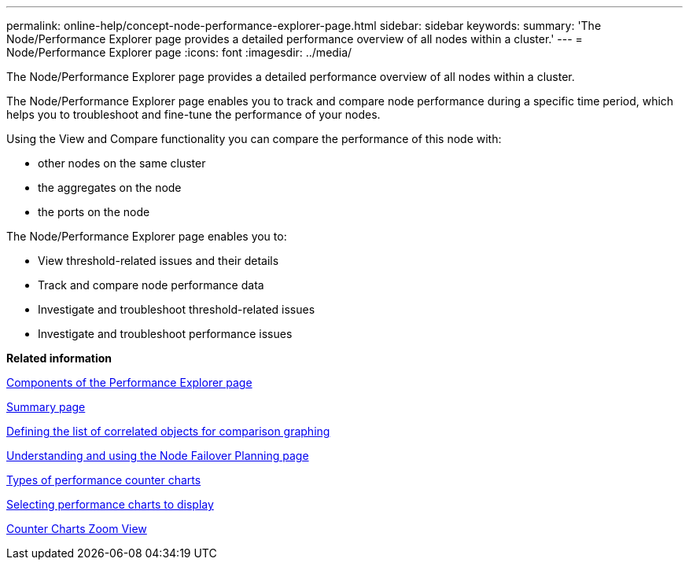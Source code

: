 ---
permalink: online-help/concept-node-performance-explorer-page.html
sidebar: sidebar
keywords: 
summary: 'The Node/Performance Explorer page provides a detailed performance overview of all nodes within a cluster.'
---
= Node/Performance Explorer page
:icons: font
:imagesdir: ../media/

[.lead]
The Node/Performance Explorer page provides a detailed performance overview of all nodes within a cluster.

The Node/Performance Explorer page enables you to track and compare node performance during a specific time period, which helps you to troubleshoot and fine-tune the performance of your nodes.

Using the View and Compare functionality you can compare the performance of this node with:

* other nodes on the same cluster
* the aggregates on the node
* the ports on the node

The Node/Performance Explorer page enables you to:

* View threshold-related issues and their details
* Track and compare node performance data
* Investigate and troubleshoot threshold-related issues
* Investigate and troubleshoot performance issues

*Related information*

xref:concept-components-of-the-performance-explorer-page.adoc[Components of the Performance Explorer page]

xref:reference-summary-page-opm.adoc[Summary page]

xref:task-defining-the-list-of-correlated-objects-for-comparison-graphing.adoc[Defining the list of correlated objects for comparison graphing]

xref:reference-understanding-and-using-the-node-failover-planning-page.adoc[Understanding and using the Node Failover Planning page]

xref:reference-types-of-performance-counter-charts.adoc[Types of performance counter charts]

xref:task-selecting-performance-charts-to-display.adoc[Selecting performance charts to display]

xref:concept-counter-charts-zoom-view.adoc[Counter Charts Zoom View]
